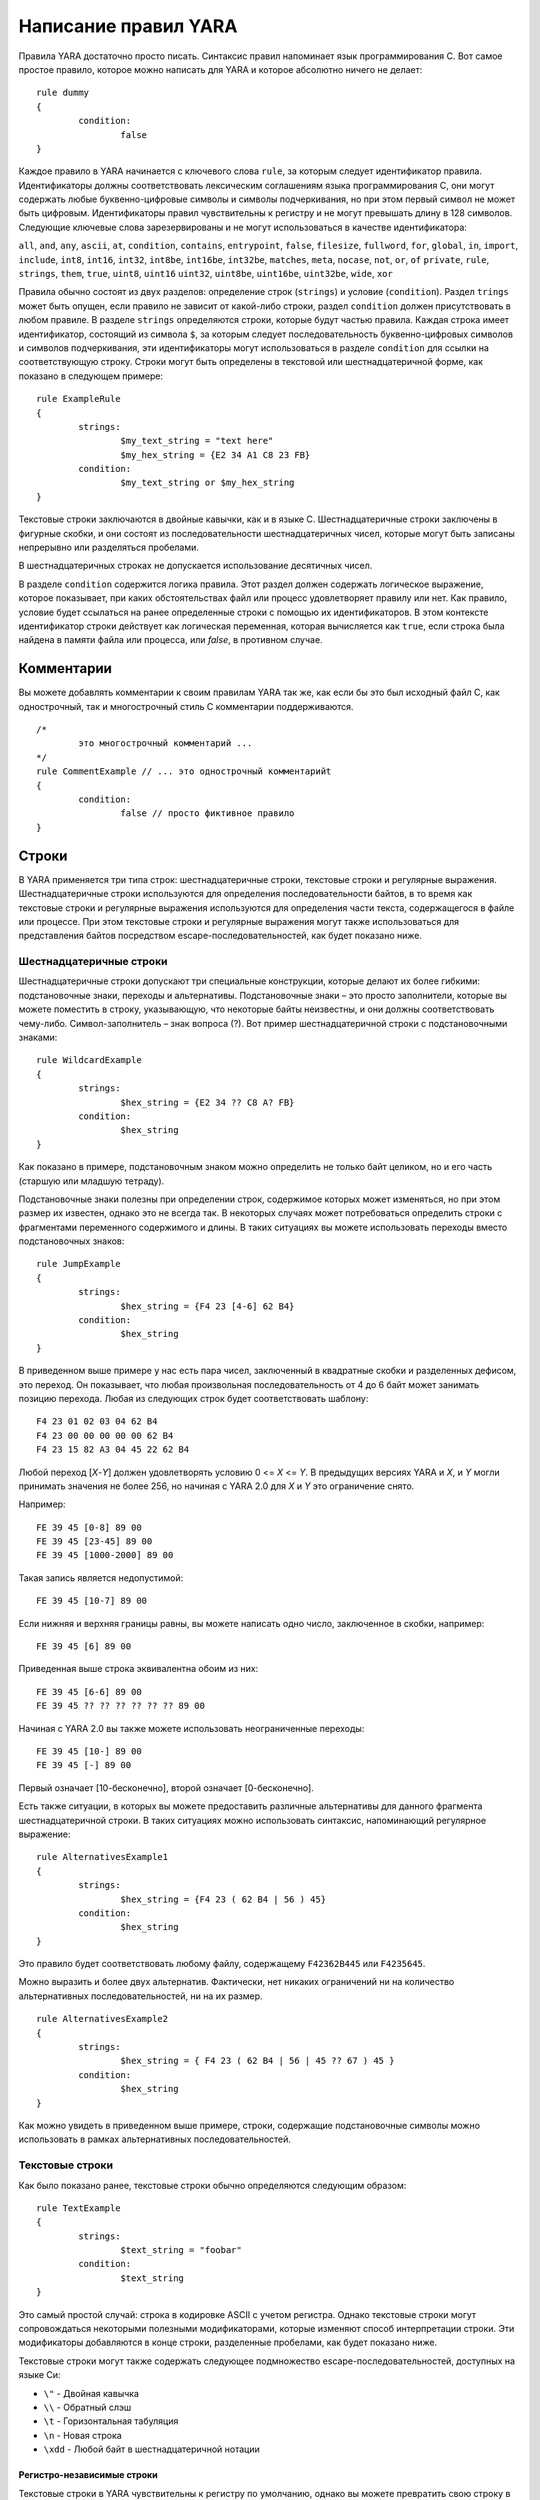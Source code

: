 .. _label_chapter_2:

Написание правил YARA
=====================

Правила YARA достаточно просто писать. Синтаксис правил напоминает язык программирования C. Вот самое простое правило, которое можно написать для YARA и которое абсолютно ничего не делает:

::

	rule dummy
	{
		condition:
			false
	}

Каждое правило в YARA начинается с ключевого слова ``rule``, за которым следует идентификатор правила. Идентификаторы должны соответствовать лексическим соглашениям языка программирования C, они могут содержать любые буквенно-цифровые символы и символы подчеркивания, но при этом первый символ не может быть цифровым. Идентификаторы правил чувствительны к регистру и не могут превышать длину в 128 символов. Следующие ключевые слова зарезервированы и не могут использоваться в качестве идентификатора:

``all``, ``and``, ``any``, ``ascii``, ``at``, ``condition``, ``contains``, 
``entrypoint``, ``false``, ``filesize``, ``fullword``, ``for``, ``global``, ``in``, 
``import``, ``include``, ``int8``, ``int16``, ``int32``, ``int8be``, ``int16be``, 
``int32be``, ``matches``, ``meta``, ``nocase``, ``not``, ``or``, ``of``
``private``, ``rule``, ``strings``, ``them``, ``true``, ``uint8``, ``uint16``
``uint32``, ``uint8be``, ``uint16be``, ``uint32be``, ``wide``, ``xor``

Правила обычно состоят из двух разделов: определение строк (``strings``) и условие (``condition``). Раздел ``trings`` может быть опущен, если правило не зависит от какой-либо строки, раздел ``condition`` должен присутствовать в любом правиле. В разделе ``strings`` определяются строки, которые будут частью правила. Каждая строка имеет идентификатор, состоящий из символа ``$``, за которым следует последовательность буквенно-цифровых символов и символов подчеркивания, эти идентификаторы могут использоваться в разделе ``condition`` для ссылки на соответствующую строку. Строки могут быть определены в текстовой или шестнадцатеричной форме, как показано в следующем примере:

::

	rule ExampleRule
	{
		strings:
			$my_text_string = "text here"
			$my_hex_string = {E2 34 A1 C8 23 FB}
		condition:
			$my_text_string or $my_hex_string
	}

Текстовые строки заключаются в двойные кавычки, как и в языке C. Шестнадцатеричные строки заключены в фигурные скобки, и они состоят из последовательности шестнадцатеричных чисел, которые могут быть записаны непрерывно или разделяться пробелами.

В шестнадцатеричных строках не допускается использование десятичных чисел.

В разделе ``condition`` содержится логика правила. Этот раздел должен содержать логическое выражение, которое показывает, при каких обстоятельствах файл или процесс удовлетворяет правилу или нет. Как правило, условие будет ссылаться на ранее определенные строки с помощью их идентификаторов. В этом контексте идентификатор строки действует как логическая переменная, которая вычисляется как ``true``, если строка была найдена в памяти файла или процесса, или `false`, в противном случае.

Комментарии
"""""""""""

Вы можете добавлять комментарии к своим правилам YARA так же, как если бы это был исходный файл C, как однострочный, так и многострочный стиль C комментарии поддерживаются.

::

	/*
		это многострочный комментарий ...
	*/
	rule CommentExample // ... это однострочный комментарийt
	{
		condition:
			false // просто фиктивное правило
	}

Строки
""""""

В YARA применяется три типа строк: шестнадцатеричные строки, текстовые строки и регулярные выражения. Шестнадцатеричные строки используются для определения последовательности байтов, в то время как текстовые строки и регулярные выражения используются для определения части текста, содержащегося в файле или процессе. При этом текстовые строки и регулярные выражения могут также использоваться для представления байтов посредством escape-последовательностей, как будет показано ниже.

Шестнадцатеричные строки
''''''''''''''''''''''''

Шестнадцатеричные строки допускают три специальные конструкции, которые делают их более гибкими: подстановочные знаки, переходы и альтернативы. Подстановочные знаки – это просто заполнители, которые вы можете поместить в строку, указывающую, что некоторые байты неизвестны, и они должны соответствовать чему-либо. Символ-заполнитель – знак вопроса (?). Вот пример шестнадцатеричной строки с подстановочными знаками:

::

	rule WildcardExample
	{
		strings:
			$hex_string = {E2 34 ?? C8 A? FB}
		condition:
			$hex_string
	}

Как показано в примере, подстановочным знаком можно определить не только байт целиком, но и его часть (старшую или младшую тетраду).

Подстановочные знаки полезны при определении строк, содержимое которых может изменяться, но при этом размер их известен, однако это не всегда так. В некоторых случаях может потребоваться определить строки с фрагментами переменного содержимого и длины. В таких ситуациях вы можете использовать переходы вместо подстановочных знаков:

::

	rule JumpExample
	{
		strings:
			$hex_string = {F4 23 [4-6] 62 B4}
		condition:
			$hex_string
	}

В приведенном выше примере у нас есть пара чисел, заключенный в квадратные скобки и разделенных дефисом, это переход. Он показывает, что любая произвольная последовательность от 4 до 6 байт может занимать позицию перехода. Любая из следующих строк будет соответствовать шаблону:

::

	F4 23 01 02 03 04 62 B4
	F4 23 00 00 00 00 00 62 B4
	F4 23 15 82 A3 04 45 22 62 B4

Любой переход [*X*-*Y*] должен удовлетворять условию 0 <= *X* <= *Y*. В предыдущих версиях YARA и *X*, и *Y* могли принимать значения не более 256, но начиная с YARA 2.0 для *X* и *Y* это ограничение снято.

Например:

::

	FE 39 45 [0-8] 89 00
	FE 39 45 [23-45] 89 00
	FE 39 45 [1000-2000] 89 00

Такая запись является недопустимой:

::

	FE 39 45 [10-7] 89 00

Если нижняя и верхняя границы равны, вы можете написать одно число, заключенное в скобки, например:

::

	FE 39 45 [6] 89 00

Приведенная выше строка эквивалентна обоим из них:

::

	FE 39 45 [6-6] 89 00
	FE 39 45 ?? ?? ?? ?? ?? ?? 89 00

Начиная с YARA 2.0 вы также можете использовать неограниченные переходы:

::

	FE 39 45 [10-] 89 00
	FE 39 45 [-] 89 00

Первый означает [10-бесконечно], второй означает [0-бесконечно].

Есть также ситуации, в которых вы можете предоставить различные альтернативы для данного фрагмента шестнадцатеричной строки. В таких ситуациях можно использовать синтаксис, напоминающий регулярное выражение:

::

	rule AlternativesExample1
	{
		strings:
			$hex_string = {F4 23 ( 62 B4 | 56 ) 45}
		condition:
			$hex_string
	}

Это правило будет соответствовать любому файлу, содержащему ``F42362B445`` или ``F4235645``.

Можно выразить и более двух альтернатив. Фактически, нет никаких ограничений ни на количество альтернативных последовательностей, ни на их размер.

::

	rule AlternativesExample2
	{
		strings:
			$hex_string = { F4 23 ( 62 B4 | 56 | 45 ?? 67 ) 45 }
		condition:
			$hex_string
	}

Как можно увидеть в приведенном выше примере, строки, содержащие подстановочные символы можно использовать в рамках альтернативных последовательностей.

Текстовые строки
''''''''''''''''

Как было показано ранее, текстовые строки обычно определяются следующим образом:

::

	rule TextExample
	{
		strings:
			$text_string = "foobar"
		condition:
			$text_string
	}

Это самый простой случай: строка в кодировке ASCII с учетом регистра. Однако текстовые строки могут сопровождаться некоторыми полезными модификаторами, которые изменяют способ интерпретации строки. Эти модификаторы добавляются в конце строки, разделенные пробелами, как будет показано ниже.

Текстовые строки могут также содержать следующее подмножество escape-последовательностей, доступных на языке Си:

- ``\"`` - Двойная кавычка
- ``\\`` - Обратный слэш
- ``\t`` - Горизонтальная табуляция
- ``\n`` - Новая строка
- ``\xdd`` - Любой байт в шестнадцатеричной нотации

Регистро-независимые строки
---------------------------

Текстовые строки в YARA чувствительны к регистру по умолчанию, однако вы можете превратить свою строку в режим без учета регистра, добавив модификатор ``nocase`` в конце определения строки в той же строке:

::

	rule CaseInsensitiveTextExample
	{
		strings:
			$text_string = "foobar" nocase
		condition:
			$text_string
	}

С модификатором ``nocase`` строка ``foobar`` будет соответствовать ``Foobar``, ``FOOBAR`` и ``fOoBaR``. Этот модификатор может использоваться совместно с любым другим модификатором.

Расширенные строки
------------------

Модификатор ``wide`` может использоваться для поиска строк, закодированных двумя байтами на символ, что типично для многих исполняемых бинарных файлов.
В приведенном ниже примере строка "Borland" кодируется как два байта на символ:

::

	rule WideCharTextExample1
	{
		strings:
			$wide_string = "Borland" wide
		condition:
			$wide_string
	}

Однако необходимо иметь в виду, что этот модификатор просто чередует коды ASCII-символов в строке с нулями, он не поддерживает строки UTF-16, содержащие неанглийские символы.

Если вы хотите найти строки в обоих форматах (ASCII и расширенном), вы можете использовать модификатор ``ascii`` в сочетании с ``wide``, независимо от того, в каком порядке они появляются.

::

	rule WideCharTextExample2
	{
		strings:
			$wide_and_ascii_string = "Borland" wide ascii
		condition:
			$wide_and_ascii_string
	}

Модификатор ``ascii`` может быть использован отдельно, без сопутствующего модификатора ``wide``, при этом писать его не обязательно, так как в отсутствие модификатора ``wide`` строка по умолчанию считается ASCII.

XOR-строки
----------

Модификатор ``xor`` может использоваться для поиска строк, к каждому байту которой применена операция "исключающее ИЛИ" (сложение по модулю 2) с каким-либо произвольным байтом.

Следующее правило будет искать строки, полученные при применении к строке ``"This program cannot"`` операции "исключающее ИЛИ" с любым произвольным байтом:

::

	rule XorExample1
	{
		strings:
			$xor_string = "This program cannot" xor
		condition:
			$xor_string
	}

Приведенное выше правило логически эквивалентно правилу:

::

	rule XorExample2
	{
		strings:
			$xor_string_00 = "This program cannot"
			$xor_string_01 = "Uihr!qsnfs`l!b`oonu"
			$xor_string_02 = "Vjkq\"rpmepco\"acllmv"
			// Повторить для каждого байта операции xor
		condition:
			any of them
	}

Вы также можете комбинировать ``xor`` модификатор с ``wide``, ``ascii`` и ``nocase`` модификаторами. Например, для поиска расширенной и ASCII-версии строки после применения к ней "исключающего ИЛИ" следует использовать:

::

	rule XorExample3
	{
		strings:
			$xor_string = "This program cannot" xor wide ascii
		condition:
			$xor_string
	}

Модификатор ``xor`` применяется после каждого другого модификатора. Это означает, что использование ``xor`` и ``wide`` вместе приводит к применению ``xor`` к чередующимся нулевым байтам. Например, следующие два правила логически эквивалентны:

::

	rule XorExample3
	{
		strings:
			$xor_string = "This program cannot" xor wide
		condition:
			$xor_string
	}

	rule XorExample4
	{
		strings:
			$xor_string_00 = "T\x00h\x00i\x00s\x00 \x00p\x00r\x00o\x00g\x00r\x00a\x00m\x00 \x00c\x00a\x00n\x00n\x00o\x00t\x00"
			$xor_string_01 = "U\x01i\x01h\x01r\x01!\x01q\x01s\x01n\x01f\x01s\x01`\x01l\x01!\x01b\x01`\x01o\x01o\x01n\x01u\x01"
			$xor_string_02 = "V\x02j\x02k\x02q\x02\"\x02r\x02p\x02m\x02e\x02p\x02c\x02o\x02\"\x02a\x02c\x02l\x02l\x02m\x02v\x02"
			// Повторить для каждого байта операции xor
		condition:
			any of them
	}

Поиск полных слов
-----------------

Другим модификатором, который может быть применен к текстовым строкам, является ``fullword``. Этот модификатор гарантирует, что строка будет соответствовать, только если она появляется в файле (или процессе), разделенном не буквенно-цифровыми символами. Например, строка ``domain``, если она определена как полное слово, не соответствует ``www.mydomain.com``, но при этом соответствует ``www.my-domain.com`` и ``www.domain.com``.

Регулярные выражения
''''''''''''''''''''

`Регулярные выражения <https://www.regular-expressions.info>`_ являются одной из самых мощных функций YARA. Они определяются так же, как и текстовые строки, но заключаются в косые черты вместо двойных кавычек, как в языке программирования Perl.

::

	rule RegExpExample1
	{
		strings:
			$re1 = /md5: [0-9a-fA-F]{32}/
			$re2 = /state: (on|off)/
		condition:
			$re1 and $re2
	}

Регулярные выражения могут также сопровождаться модификаторами ``nocase``, ``ascii``, ``wide`` и ``fullword``, как и в текстовых строках. Семантика этих модификаторов одинакова в обоих случаях.

В предыдущих версиях YARA для сопоставления регулярных выражений использовались внешние библиотеки, такие как PCRE и RE2, но начиная с версии 2.0 YARA использует собственный механизм регулярных выражений. Он реализует большинство функций, входящих в PCRE, за исключением некоторых из них, таких как группы захвата, классы символов POSIX и обратные ссылки.

Регулярные выражения YARA распознают следующие метасимволы:

- ``\`` - Экранирует следующие метасимволы
- ``^`` - Показывает начало файла
- ``$`` - Показывает конец файла
- ``|`` - Выбор альтернатив
- ``()`` - Группирование
- ``[]`` - Класс символов

Также могут использоваться следующие квантификаторы:

- ``*`` - 0 или более раз
- ``+`` - 1 или более раз
- ``?`` - 0 или 1 раз
- ``{n}`` - Ровно *n* раз
- ``{n,}`` - Не менее *n* раз
- ``{,m}`` - Не более *m* раз
- ``{n,m}`` - От *n* до *m* раз

Все эти квантификаторы имеют "ленивый" вариант работы, который обозначается знаком вопроса `?`:

- ``*?`` - 0 или более раз в "ленивом" режиме
- ``+?`` - 1 или более раз в "ленивом" режиме
- ``??`` - 0 или 1 раз в "ленивом" режиме
- ``{n}?`` - Ровно *n* раз в "ленивом" режиме
- ``{n,}?`` - Не менее *n* раз в "ленивом" режиме
- ``{,m}?`` - Не более *m* раз в "ленивом" режиме
- ``{n,m}?`` - От *n* до *m* раз в "ленивом" режиме

Могут использоваться следующие escape-последовательности:

- ``\t`` - Tab (HT, TAB)
- ``\n`` - New line (LF, NL)
- ``\r`` - Return (CR)
- ``\f`` - Form feed (FF)
- ``\a`` - Alarm bell
- ``\xNN`` - Символ, порядковым номером которого является данное шестнадцатеричное число

Классы символов:

- ``\w`` - Словарные символы (буквенно-цифровые и “_”)
- ``\W`` - Не словарные символы
- ``\s`` - Пробел
- ``\S`` - Не пробельные символы
- ``\d`` - Символы десятичных цифр
- ``\D`` - Не цифровые символы

Начиная с версии 3.3.0 также возможно применение:

- ``\b`` - Граница слова
- ``\B`` - Совпадает на границе слова

Условия
"""""""

Условия - это не что иное, как логические выражения, которые можно найти во всех языках программирования, например оператор ``if``. Они могут содержать типичные булевы операторы ``and``, ``or``, и ``not``, и реляционные операторы ``>=``, ``<=``, ``<``, ``>``, ``==`` и ``!=``. Кроме того, арифметические операторы (``+``, ``-``, ``*``, ``\``, ``%``) и побитовые операторы (``&``, ``|``, ``<<``, ``>>``, ``~``, ``^``) могут использоваться для числовых выражений.

Строковые идентификаторы могут также использоваться в условии, действуя как булевы переменные, значение которых зависит от наличия или отсутствия связанной строки в файле.

::

	rule Example
	{
		strings:
			$a = "text1"
			$b = "text2"
			$c = "text3"
			$d = "text4"
		condition:
			($a or $b) and ($c or $d)
	}

Подсчет строк
'''''''''''''

Иногда нам нужно знать не только, присутствует ли определенная строка или нет, но и сколько раз строка появляется в файле или памяти процесса. Число вхождений каждой строки представлено переменной, имя которой строковый идентификатор, но с символом ``#`` вместо символа ``$``. Например:

::

	rule CountExample
	{
		strings:
			$a = "dummy1"
			$b = "dummy2"
		condition:
			#a == 6 and #b > 10
	}

Это правило соответствует любому файлу или процессу, содержащему строку ``$a`` ровно шесть раз и более десяти вхождений строки ``$b``.

Смещение строк или виртуальный адрес
''''''''''''''''''''''''''''''''''''

В большинстве случаев, когда строковый идентификатор используется в условии, мы хотим знать, находится ли связанная строка где-либо в  файле или памяти процесса, но иногда нам нужно знать, находится ли строка в некотором определенном смещении в файле или в некотором виртуальном адресе в адресном пространстве процесса. В таких ситуациях оператор ``at``- это то, что нам нужно. Этот оператор используется, как показано в следующем примере:

::

	rule AtExample
	{
		strings:
			$a = "dummy1"
			$b = "dummy2"
		condition:
			$a at 100 and $b at 200
	}

Выражение ``$a at 100`` в приведенном выше примере истинно только в том случае, если строка ``$a`` находится со смещением 100 в файле (или по виртуальному адресу 100, если применяется к запущенному процессу). Строка ``$b`` должна находится по смещению 200. Обратите внимание, что оба смещения являются десятичными, однако шестнадцатеричные числа также можно использовать, добавив префикс ``0x`` перед числом, как в языке программирования C, что очень удобно при написании виртуальных адресов. Также обратите внимание на более высокий приоритет оператора ``at`` над ``and``.

В то время как оператор ``at`` позволяет искать строку с некоторым фиксированным смещением в файле или виртуальном адресе в пространстве памяти процесса, оператор ``in`` позволяет искать строку в диапазоне смещений или адресов.

::

	rule InExample
	{
		strings:
			$a = "dummy1"
			$b = "dummy2"
		condition:
			$a in (0..100) and $b in (100..filesize)
	}

В приведенном выше примере строка ``$a`` должна быть найдена со смещением от 0 до 100, а строка ``$b`` - со смещением от 100 до конца файла. Опять же, по умолчанию, числа десятичные.

Вы также можете получить смещение или виртуальный адрес i-го вхождения строки ``$a`` с помощью ``@a[i]``. Первый индекс - единица, поэтому первое вхождение будет ``@a[1]`` второе ``@a[2]`` и так далее. Если указать индекс, превышающий число вхождений строки, результатом будет значение ``NaN`` (Not A Number).

Длина совпадений
''''''''''''''''

Для многих регулярных выражений и шестнадцатеричных строк, содержащих переходы, длина совпадений является переменной. Если у вас есть регулярное выражение ``/fo*/`` строки ``"fo"``, ``"foo"`` и ``"fooo"`` могут быть совпадениями, при этом все они разной длины.

Вы можете использовать длину совпадений как часть вашего условия с помощью символа `!` перед строковым идентификатором, также как используется символ ``@`` для смещения. ``!a[1]`` - длина первого совпадения ``$a``, ``!a[2]`` - длина второго совпадения и так далее. ``!а`` является сокращенной формой ``!a[1]``.

Размер файла
''''''''''''

Строковые идентификаторы не являются единственными переменными, которые могут отображаться в условии (на самом деле, правила могут быть определены без определения строки, как будет показано ниже), есть и другие специальные переменные, которые могут быть использованы. Одна из этих специальных переменных - переменная ``filesize``, которая содержит, как указывает ее имя, размер сканируемого файла. Размер выражается в байтах.

::

	rule FileSizeExample
	{
		condition:
			filesize > 200KB
	}

Предыдущий пример также демонстрирует использование постфикса ``KB``. Этот постфикс при присоединении к числовой константе автоматически умножает значение константы на 1024. Постфикс ``MB`` можно использовать для умножения значения на 2^20. Оба постфикса можно использовать только с десятичными константами.

Использование ``filesize`` имеет смысл только тогда, когда правило применяется к файлу. Если правило применяется к запущенному процессу, оно всегда будет получать на выходе значение ``false``, потому что ``filesize`` в данном случае не имеет смысла.

Точка входа исполняемого файла
''''''''''''''''''''''''''''''

Другой специальной переменной, которая может использоваться в правиле, является ``entrypoint``. Если файл является Portable Executable (PE) или Executable and Linkable Format (ELF), эта переменная содержит смещение точки входа исполняемого файла в случае сканирования файла. Если мы сканируем запущенный процесс, точка входа будет содержать виртуальный адрес точки входа основного исполняемого файла. Обычно эта переменная используется для поиска некоторого шаблона в точке входа для обнаружения упаковщиков или простых файловых инфекторов.

::

	rule EntryPointExample1
	{
		strings:
			$a = { E8 00 00 00 00 }
		condition:
			$a at entrypoint
	}

	rule EntryPointExample2
	{
		strings:
			$a = { 9C 50 66 A1 ?? ?? ?? 00 66 A9 ?? ?? 58 0F 85 }
		condition:
			$a in (entrypoint..entrypoint + 10)
	}

Наличие переменной ``entrypoint`` в правиле означает, что только файлы PE или ELF могут удовлетворять этому правилу. Если файл не является PE или ELF, любое правило, использующее эту переменную, получает значение ``false``.

.. warning:: Переменная ``entrypoint`` устарела, вы должны использовать эквивалентную переменную ``pe.entry_point`` из модуля PE. Начиная с YARA 3.0 при использовании ``entrypoint`` вы получите предупреждение. Данная переменная будет удалена из последующих версий.

Доступ к данным на заданной позиции
'''''''''''''''''''''''''''''''''''

Есть много ситуаций, в которых вы можете записать условия, которые зависят от данных, хранящихся по определенному смещению в файле или по виртуальному адресу процесса, в зависимости от того, сканируем мы файл или запущенный процесс. В таких случаях можно использовать одну из следующих функций для чтения данных из файла с заданным смещением:

::

	int8(смещение или виртуальный адрес)
	int16(смещение или виртуальный адрес)
	nt32(смещение или виртуальный адрес)

	uint8(смещение или виртуальный адрес)
	uint16(смещение или виртуальный адрес)
	uint32(смещение или виртуальный адрес)

	int8be(смещение или виртуальный адрес)
	int16be(смещение или виртуальный адрес)
	int32be(смещение или виртуальный адрес)

	uint8be(смещение или виртуальный адрес)
	uint16be(смещение или виртуальный адрес)
	uint32be(смещение или виртуальный адрес)

Функции ``intXX`` считывают 8, 16 и 32-разрядные целые числа со знаком по указанному смещению или виртуальному адресу, а функции ``uintXX`` - целые числа без знака. Как 16, так и 32-разрядные целые числа считываются в little-endian формате. Если вы хотите прочитать целое число в big-endian формате, используйте соответствующую функцию, заканчивающуюся на ``be``. В качестве значения смещения или виртуального адреса может быть любое выражение, возвращающее целое число без знака, включая возвращаемое значение одной из функций ``uintXX``. В качестве примера рассмотрим правило для определения PE-файлов:

::

	rule IsPE
	{
		condition:
			// MZ-сигнатура по смещению 0 и ...
			uint16(0) == 0x5A4D and
			// ... PE-сигнатура по смещению 0x3C в MZ-заголовке 
			uint32(uint32(0x3C)) == 0x00004550
	}

Наборы строк
''''''''''''

Есть обстоятельства, в которых надо указать, что файл должен содержать определенное количество строк из заданного набора. Не все строки из наборе должны присутствовать в файле, но, по крайней мере некоторые из них должны содержаться в файле. В этих ситуациях можно использовать оператор `of`.

::

	rule OfExample1
	{
		strings:
			$a = "dummy1"
			$b = "dummy2"
			$c = "dummy3"
		condition:
			2 of ($a,$b,$c)
	}

Это правило требует, чтобы по крайней мере две строки из набора (``$a``, ``$b``, ``$c``) присутствовали в файле, но не имеет значения, какие две из них. Конечно, при использовании этого оператора, число до оператора должно быть меньше или равно количеству строк в наборе.

Элементы набора могут быть явно перечислены, как в предыдущем примере, или могут быть указаны с помощью подстановочных символов. Например:

::

	rule OfExample2
	{
		strings:
			$foo1 = "foo1"
			$foo2 = "foo2"
			$foo3 = "foo3"
		condition:
			2 of ($foo*) // эквивалент для выражения 2 of ($foo1,$foo2,$foo3)
	}

	rule OfExample3
	{
		strings:
			$foo1 = "foo1"
			$foo2 = "foo2"
			$bar1 = "bar1"
			$bar2 = "bar2"
		condition:
			3 of ($foo*,$bar1,$bar2)
	}

Вы даже можете использовать ``($*)`` для ссылки на все строки в правиле или написать эквивалентное ключевое слово `them` для большей наглядности.

::

	rule OfExample4
	{
		strings:
			$a = "dummy1"
			$b = "dummy2"
			$c = "dummy3"
		condition:
			1 of them // эквивалент для выражения 1 of ($*)
	}

Во всех приведенных выше примерах число строк задается числовой константой, но может использоваться любое выражение, возвращающее числовое значение. Также могут быть использованы ключевые слова `any` и `all`.

::

	all of them       // все строки в правиле
	any of them       // любая строка в правиле
	all of ($a*)      // все строки, начинающиеся с $a
	any of ($a,$b,$c) // любая строка из $a, $b или $c
	1 of ($*)         // то же самое, что и "any of them"

Применение одного и того же условия к нескольким строкам
''''''''''''''''''''''''''''''''''''''''''''''''''''''''

Есть еще один оператор, который очень похож на оператор ``of``, но более эффективный. Это оператор ``for...of``. Синтаксис данного оператора:

::

	for expression of string_set : ( boolean_expression )

И его смысл таков: из строк в ``string_set`` по крайней мере ``expression`` из них должно удовлетворять условию ``boolean_expression``.

Другими словами: ``boolean_expression`` вычисляется для каждой строки из ``string_set`` и должно быть хотя бы ``expression`` строк, для которых ``boolean_expression`` равно ``True``.

Конечно, ``boolean_expression`` может быть любым логическим выражением, принятым в разделе ``condition`` правила, за исключением одной важной детали: здесь вы можете (и должны) использовать знак доллара ``($)`` в качестве заполнителя для анализируемой строки.

Посмотрите на следующее выражение:

::

	for any of ($a, $b, $c) : ($ at entrypoint)

Символ ``$`` в булевом выражении не привязан к какой-либо конкретной строке, он будет сначала привязан к строке ``$a``, затем к ``$b``, после чего к ``$c`` в трех последовательных вычислениях значения выражения ``($ at entrypoint)``.

Если внимательно посмотреть то видно, что оператор ``of`` является частным случаем ``for...of``. Следующие два выражения являются одинаковыми:

::

	any of ($a,$b,$c)
	for any of ($a,$b,$c) : ($)

Можно также использовать символы ``#`` и ``@`` для ссылки на число вхождений и первое смещение каждой строки соответственно.

::

	for all of them : (# > 3)
	for all of ($a*) : (@ > @b)

Использование анонимных строк с **of** и **for...of**
'''''''''''''''''''''''''''''''''''''''''''''''''''''

При использовании операторов ``of`` и ``for...of``, за которыми следует ``them``, присвоение каждой строке отдельного идентификатора, обычно является лишним. Поскольку мы не ссылаемся на какую-либо строку отдельно, нам не нужно предоставлять уникальный идентификатор для каждой из них. В таких ситуациях можно объявить анонимные строки с идентификаторами, состоящими только из символа ``$``, как в следующем примере:

::

	rule AnonymousStrings
	{
		strings:
			$ = "dummy1"
			$ = "dummy2"
		condition:
			1 of them
	}

Перебор строковых вхождений
'''''''''''''''''''''''''''

Как было показано в п. 2.3.2 (`Смещение строк или виртуальный адрес`_), смещения или виртуальные адреса, где строка появляется в адресном пространстве файла или процесса, могут быть доступны с помощью синтаксиса: ``@a[i]``, где i - индекс, указывающий, на какое вхождение строки ``$a`` вы ссылаетесь.

Иногда необходимо перебирать некоторые из этих смещений и убедиться, что они удовлетворяют заданному условию. Например:

::

	rule Occurrences
	{
		strings:
			$a = "dummy1"
			$b = "dummy2"
		condition:
			for all i in (1,2,3) : ( @a[i] + 10 == @b[i] )
	}

Показанное выше правило гласит, что первые три вхождения ``$b`` должны быть на расстоянии 10 байт от первых трех вхождений ``$a``.

То же самое условие можно записать и таким образом:

::

	for all i in (1..3) : (@a[i] + 10 == @b[i])

Обратите внимание, что мы используем ряд (1..3) вместо перечисления значений индекса (1,2,3). Однако, не обязательно использовать константы для указания границ диапазона, можно также использовать и выражения, как в следующем примере:

::

	for all i in (1..#a) : (@a[i] < 100)

В этом случае мы перебираем каждое вхождение строки ``$a`` (помните, что ``#a`` представляет количество вхождений ``$a``). Это правило определяет, что каждое вхождение строки ``$a`` должно находиться в пределах первых 100 байт файла.

Если вы хотите выразить, что только некоторые вхождения строки должны удовлетворять условию, то в данном случае применяется та же логика, что и в операторе ``for...of``:

::

	for any i in (1..#a) : (@a[i] < 100)
	for 2 i in (1..#a) : (@a[i] < 100)

Таким образом, синтаксис этого оператора:

::

	for expression identifier in indexes : (boolean_expression)

Ссылки на другие правила
''''''''''''''''''''''''

При написании условий для правил можно также ссылаться на ранее определенное правило способом, напоминающим вызов функции в традиционных языках программирования. Таким образом, можно создавать правила, которые зависят от других. Например:

::

	rule Rule1
	{
		strings:
			$a = "dummy1"

		condition:
			$a
	}

	rule Rule2
	{
		strings:
			$a = "dummy2"

		condition:
			$a and Rule1
	}

Как видно из примера, файл будет удовлетворять правилу ``Rule2``, только если он содержит строку ``"dummy2"`` и удовлетворяет правилу ``Rule1``. Обратите внимание, что правило необходимо определить строго до того, как оно будет вызвано.

Еще о правилах
""""""""""""""

Есть некоторые аспекты правил YARA, которые ранее не были рассмотрены, но очень важны. Это глобальные правила, частные правила, теги и метаданные.

Глобальные правила
''''''''''''''''''

Глобальные правила дают вам возможность налагать ограничения во всех ваших правилах сразу. Например, предположим, что вы хотите, чтобы все ваши правила игнорировали те файлы, которые превышают определенный размер. Вы могли бы править все правила, внося необходимые изменения в их условия, или просто написать глобальное правило, подобное этому:

::

	global rule SizeLimit
	{
		condition:
			filesize < 2MB
	}

Вы можете определить столько глобальных правил, сколько необходимо, они будут проверяться перед остальными правилами, которые, в свою очередь, будут проверяться только в том случае, если все глобальные правила будут выполнены.

Приватные правила
'''''''''''''''''

Приватные правила - очень простая концепция. Это правила, которые не сообщают YARA, когда они выполняются при проверке файла. Правила, которые не выдают результат явно, могут показаться на первый взгляд бесполезными, но когда они смешиваются с возможностью ссылаться на одно правило из другого (п. 2.3.11 `Ссылки на другие правила`)_, они становятся полезными. Приватные правила могут служить блоками для других правил и в то же время предотвращать загромождение вывода YARA нерелевантной информацией.

Чтобы объявить правило как приватное, просто добавьте ключевое слово ``private`` перед объявлением правила.

::

	private rule PrivateRuleExample
	{
	...
	}

Вы можете применить к правилу как модификатор ``private``, так и ``global``, в результате чего о выполнении глобального правила не будет сообщено YARA, но при этом оно будет выполнено.

Тэги правил
'''''''''''

Еще одной полезной особенностью YARA является возможность добавления тегов в правила. Эти теги можно использовать позже для фильтрации вывода YARA и показывать вывод только тех правил, которые вас интересуют. В правило можно добавить любое количество тегов, которые объявляются после идентификатора правила, как показано ниже:

::

	rule TagsExample1 : Foo Bar Baz
	{
	...
	}

	rule TagsExample2 : Bar
	{
	...
	}

Теги должны соответствовать одному и тому же лексическому соглашению для написания идентификаторов правил, поэтому допускаются только буквенно-цифровые символы и подчеркивания, а тег не может начинаться с цифры. Они также чувствительны к регистру.

При использовании YARA вы можете выводить результаты только тех правил, которые помечены тегом или тегами.

Метаданные
''''''''''

Помимо разделов, в которых определены строки и условия, правила могут также иметь раздел метаданных, где можно разместить дополнительную информацию о правиле. Раздел метаданных определяется ключевым словом ``meta`` и содержит пары идентификатор/значение, как в следующем примере:

::

	rule MetadataExample	
	{
		meta:
			my_identifier_1 = "Some string data"
			my_identifier_2 = 24
			my_identifier_3 = true
		strings:
			$my_text_string = "text here"
			$my_hex_string = { E2 34 A1 C8 23 FB }
		condition:
			$my_text_string or $my_hex_string
	}

Как видно из примера, за идентификаторами метаданных всегда следует знак равенства и присвоенное им значение. Присвоенные значения могут быть строками, числами, или одним из логических значений ``true`` или ``false``. Обратите внимание, что пары идентификатор/значение, определенные в разделе метаданные, не могут использоваться в разделе ``condition``, их единственной целью является хранение дополнительной информации о правиле.

Использование модулей
"""""""""""""""""""""

Модули - это расширения базовой функциональности YARA. Некоторые модули, такие как модули PE или Cuckoo, официально распространяются с YARA, а дополнительные могут быть созданы третьими лицами или даже вами самостоятельно, как описано в Главе 4.

Первым шагом к использованию модуля является его импорт с помощью оператора ``import``. Этот оператор должен быть помещен вне любого определения правила и сопровождаться именем модуля, заключенным в двойные кавычки:

::

	import "pe"
	import "cuckoo"

После импорта модуля вы можете использовать его функции или переменные, используя ``<имя модуля>``. в качестве префикса к любой переменной или функции, экспортируемые модулем. Например:

::

	pe.entry_point == 0x1000
	cuckoo.http_request(/someregexp/)

Неопределенные значения
"""""""""""""""""""""""

Модули часто оставляют переменные в неопределенном состоянии, например, когда переменная не имеет смысла в текущем контексте (например, ``pe.entry_point`` при сканировании файла, отличного от PE-файла). YARA обрабатывает неопределенные значения таким образом, чтобы правило не потеряло свой смысл. Взгляните на это правило:

::

	import "pe"

	rule Test
	{
		strings:
			$a = "some string"

		condition:
			$a and pe.entry_point == 0x1000
	}

Если сканируемый файл не является PE-файлом, вы не ожидаете, что это правило будет соответствовать файлу, даже если он содержит строку, потому что оба условия (наличие строки и правильное значение для точки входа) должны быть выполнены. Однако, если условие изменено на:

::

	$a or pe.entry_point == 0x1000

В этом случае вы ожидаете, что правило будет соответствовать файлу, если файл содержит строку, даже если это не PE-файл. Именно так ведет себя Яра.

Логика проста: любая арифметическая или логическая операция, а также операция сравнения приведет к неопределенному значению, если один из ее операндов не определен, за исключением операции ``OR``, где неопределенный операнд интерпретируется как ``false``.

Внешние переменные
""""""""""""""""""

Внешние переменные позволяют определить правила, которые зависят от значений, предоставляемых извне. Например, можно написать следующее правило:

::

	rule ExternalVariableExample1
	{
		condition:
			ext_var == 10
	}

В данном случае ``ext_var`` - это внешняя переменная, значение которой присваивается во время выполнения (см. опцию ``-d`` командной строки и параметр ``externals`` методов ``compile`` и ``match`` в ``yara-python``). Внешние переменные могут быть целочисленными, строковыми или булевыми, их тип зависит от присвоенного им значения. Целочисленная переменная может заменить любую целочисленную константу в условии, а булевы переменные могут занять место булевых выражений. Например:

::

	rule ExternalVariableExample2
	{
		condition:
			bool_ext_var or filesize < int_ext_var
	}

Внешние переменные строкового типа могут использоваться с операторами: ```contains`` и ``matches``. Оператор ``contains`` возвращает ``true``, если строка содержит указанную подстроку. Оператор ``matches`` возвращает ``true``, если строка соответствует заданному регулярному выражению.

::

	rule ExternalVariableExample3
	{
		condition:
			string_ext_var contains "text"
	}

	rule ExternalVariableExample4
	{
		condition:
			string_ext_var matches /[a-z]+/
	}

Модификаторы регулярных выражений можно использовать вместе с оператором ``matches``, например, если требуется, чтобы регулярное выражение из предыдущего примера не учитывало регистр, можно использовать ``/[a-z]+/i``. Можно также использовать модификатор ``s`` для однострочного режима, в этом режиме точка соответствует всем символам, включая разрывы строк. При этом, оба модификатора могут использоваться одновременно, как в следующем примере:

::

	rule ExternalVariableExample5
	{
		condition:
			/* выбираем однострочный режим без учета регистра */
			string_ext_var matches /[a-z]+/is
	}

Необходимо иметь в виду, что каждая внешняя переменная, используемая в правилах, должна быть определена во время выполнения либо с помощью опции ``-d`` командной строки, либо путем предоставления параметра ``externals`` соответствующему методу в ``yara-python``.

Включаемые файлы
""""""""""""""""

Чтобы обеспечить более гибкую организацию файлов правил, YARA предоставляет директиву ``include``. Эта директива работает аналогично директиве препроцессора ``#include`` в программах C, которая вставляет содержимое указанного исходного файла в текущий файл во время компиляции. Следующий пример будет включать в себя содержимое файла ``other.yar`` в текущий файл:

::

	include "other.yar"

Базовый путь при поиске файла в директиве ``include`` будет каталогом, в котором находится текущий файл. По этой причине файл ``other.yar`` в предыдущем примере должен находиться в той же директории текущего файла. Однако, вы также можете указать относительные пути:

::

	include "./includes/other.yar"
	include "../includes/other.yar"

Или использовать абсолютные пути:

::

	include "/home/plusvic/yara/includes/other.yar"

В Windows, при указании путей, принимается как прямой, так и обратный слэш, но при этом не забывайте указывать букву диска:

::

	include "c:/yara/includes/other.yar"
	include "c:\\yara\\includes\\other.yar"
